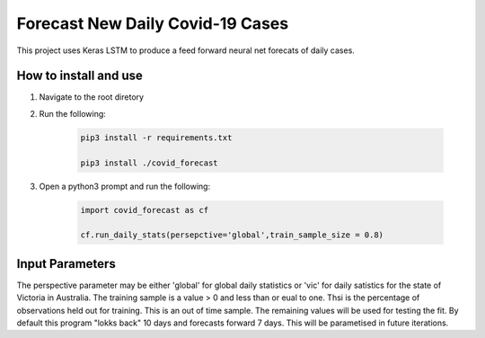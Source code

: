 Forecast New Daily Covid-19 Cases
=================================

This project uses Keras LSTM to produce a feed forward neural net forecats of daily cases.

How to install and use
----------------------

1. Navigate to the root diretory
2. Run the following:

	.. code-block:: bash

		pip3 install -r requirements.txt
	
		pip3 install ./covid_forecast 
	
3. Open a python3 prompt and run the following:

	.. code-block:: python

	 	import covid_forecast as cf
	 
	 	cf.run_daily_stats(persepctive='global',train_sample_size = 0.8)
		

Input Parameters
----------------

The perspective parameter may be either 'global' for global daily statistics or 'vic' for daily satistics for the state of Victoria in Australia. The training sample is a value > 0 and less than or eual to one. Thsi is the percentage of observations held out for training. This is an out of time sample. The remaining values will be used for testing the fit. By default this program "lokks back" 10 days and forecasts forward 7 days. This will be parametised in future iterations.

